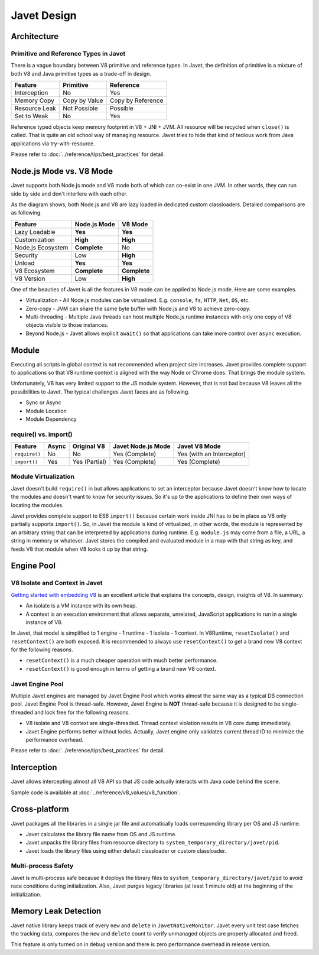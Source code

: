 ============
Javet Design
============

Architecture
============

.. image:: ../resources/images/javet_architecture.png
    :alt: Javet Architecture

Primitive and Reference Types in Javet
--------------------------------------

There is a vague boundary between V8 primitive and reference types. In Javet, the definition of primitive is a mixture of both V8 and Java primitive types as a trade-off in design.

=========================== ======================= ==============================
Feature                     Primitive               Reference
=========================== ======================= ==============================
Interception                No                      Yes
Memory Copy                 Copy by Value           Copy by Reference
Resource Leak               Not Possible            Possible
Set to Weak                 No                      Yes
=========================== ======================= ==============================

Reference typed objects keep memory footprint in V8 + JNI + JVM. All resource will be recycled when ``close()`` is called. That is quite an old school way of managing resource. Javet tries to hide that kind of tedious work from Java applications via try-with-resource.

Please refer to :doc:`../reference/tips/best_practices` for detail.

Node.js Mode vs. V8 Mode
========================

Javet supports both Node.js mode and V8 mode both of which can co-exist in one JVM. In other words, they can run side by side and don't interfere with each other.

.. image:: ../resources/images/javet_modes.png
    :alt: Javet Modes

As the diagram shows, both Node.js and V8 are lazy loaded in dedicated custom classloaders. Detailed comparisons are as following.

=========================== ======================= ==============================
Feature                     Node.js Mode            V8 Mode
=========================== ======================= ==============================
Lazy Loadable               **Yes**                 **Yes**
Customization               **High**                **High**
Node.js Ecosystem           **Complete**            No
Security                    Low                     **High**
Unload                      **Yes**                 **Yes**
V8 Ecosystem                **Complete**            **Complete**
V8 Version                  Low                     **High**
=========================== ======================= ==============================

One of the beauties of Javet is all the features in V8 mode can be applied to Node.js mode. Here are some examples.

* Virtualization - All Node.js modules can be virtualized. E.g. ``console``, ``fs``, ``HTTP``, ``Net``, ``OS``, etc.
* Zero-copy - JVM can share the same byte buffer with Node.js and V8 to achieve zero-copy.
* Multi-threading - Multiple Java threads can host multiple Node.js runtime instances with only one copy of V8 objects visible to those instances.
* Beyond Node.js - Javet allows explicit ``await()`` so that applications can take more control over ``async`` execution.

Module
======

Executing all scripts in global context is not recommended when project size increases. Javet provides complete support to applications so that V8 runtime context is aligned with the way Node or Chrome does. That brings the module system.

Unfortunately, V8 has very limited support to the JS module system. However, that is not bad because V8 leaves all the possibilities to Javet. The typical challenges Javet faces are as following.

* Sync or Async
* Module Location
* Module Dependency

require() vs. import()
----------------------

=============== =========== ======================= =================== ==============================
Feature         Async       Original V8             Javet Node.js Mode  Javet V8 Mode
=============== =========== ======================= =================== ==============================
``require()``   No          No                      Yes (Complete)      Yes (with an Interceptor)
``import()``    Yes         Yes (Partial)           Yes (Complete)      Yes (Complete)
=============== =========== ======================= =================== ==============================

Module Virtualization
---------------------

Javet doesn't build ``require()`` in but allows applications to set an interceptor because Javet doesn't know how to locate the modules and doesn't want to know for security issues. So it's up to the applications to define their own ways of locating the modules.

Javet provides complete support to ES6 ``import()`` because certain work inside JNI has to be in place as V8 only partially supports ``import()``. So, in Javet the module is kind of virtualized, in other words, the module is represented by an arbitrary string that can be interpreted by applications during runtime. E.g. ``module.js`` may come from a file, a URL, a string in memory or whatever. Javet stores the compiled and evaluated module in a map with that string as key, and feeds V8 that module when V8 looks it up by that string.

.. image:: ../resources/images/javet_module_system.png
    :alt: Javet Module System

Engine Pool
===========

.. image:: ../resources/images/javet_engine_pool.png
    :alt: Javet Engine Pool

V8 Isolate and Context in Javet
-------------------------------

`Getting started with embedding V8 <https://v8.dev/docs/embed>`_ is an excellent article that explains the concepts, design, insights of V8. In summary:

* An isolate is a VM instance with its own heap.
* A context is an execution environment that allows separate, unrelated, JavaScript applications to run in a single instance of V8.

In Javet, that model is simplified to 1 engine - 1 runtime - 1 isolate - 1 context. In V8Runtime, ``resetIsolate()`` and ``resetContext()`` are both exposed. It is recommended to always use ``resetContext()`` to get a brand new V8 context for the following reasons.

* ``resetContext()`` is a much cheaper operation with much better performance.
* ``resetContext()`` is good enough in terms of getting a brand new V8 context.

Javet Engine Pool
-----------------

Multiple Javet engines are managed by Javet Engine Pool which works almost the same way as a typical DB connection pool. Javet Engine Pool is thread-safe. However, Javet Engine is **NOT** thread-safe because it is designed to be single-threaded and lock free for the following reasons.

* V8 isolate and V8 context are single-threaded. Thread context violation results in V8 core dump immediately.
* Javet Engine performs better without locks. Actually, Javet engine only validates current thread ID to minimize the performance overhead.

Please refer to :doc:`../reference/tips/best_practices` for detail.

Interception
============

Javet allows intercepting almost all V8 API so that JS code actually interacts with Java code behind the scene.

.. image:: ../resources/images/javet_interception.png
    :alt: Javet Interception

Sample code is available at :doc:`../reference/v8_values/v8_function`.

Cross-platform
==============

Javet packages all the libraries in a single jar file and automatically loads corresponding library per OS and JS runtime.

.. image:: ../resources/images/javet_cross_platform.png
    :alt: Javet Cross-platform

* Javet calculates the library file name from OS and JS runtime.
* Javet unpacks the library files from resource directory to ``system_temporary_directory/javet/pid``.
* Javet loads the library files using either default classloader or custom classloader.

Multi-process Safety
--------------------

Javet is multi-process safe because it deploys the library files to ``system_temporary_directory/javet/pid`` to avoid race conditions during initialization. Also, Javet purges legacy libraries (at least 1 minute old) at the beginning of the initialization.

Memory Leak Detection
=====================

Javet native library keeps track of every ``new`` and ``delete`` in ``JavetNativeMonitor``. Javet every unit test case fetches the tracking data, compares the ``new`` and ``delete`` count to verify unmanaged objects are properly allocated and freed.

This feature is only turned on in debug version and there is zero performance overhead in release version.
